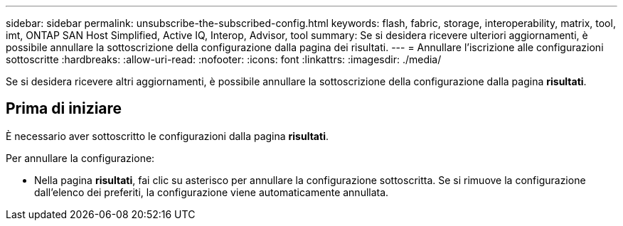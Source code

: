 ---
sidebar: sidebar 
permalink: unsubscribe-the-subscribed-config.html 
keywords: flash, fabric, storage, interoperability, matrix, tool, imt, ONTAP SAN Host Simplified, Active IQ, Interop, Advisor, tool 
summary: Se si desidera ricevere ulteriori aggiornamenti, è possibile annullare la sottoscrizione della configurazione dalla pagina dei risultati. 
---
= Annullare l'iscrizione alle configurazioni sottoscritte
:hardbreaks:
:allow-uri-read: 
:nofooter: 
:icons: font
:linkattrs: 
:imagesdir: ./media/


[role="lead"]
Se si desidera ricevere altri aggiornamenti, è possibile annullare la sottoscrizione della configurazione dalla pagina *risultati*.



== Prima di iniziare

È necessario aver sottoscritto le configurazioni dalla pagina *risultati*.

Per annullare la configurazione:

* Nella pagina *risultati*, fai clic su asterisco per annullare la configurazione sottoscritta. Se si rimuove la configurazione dall'elenco dei preferiti, la configurazione viene automaticamente annullata.

